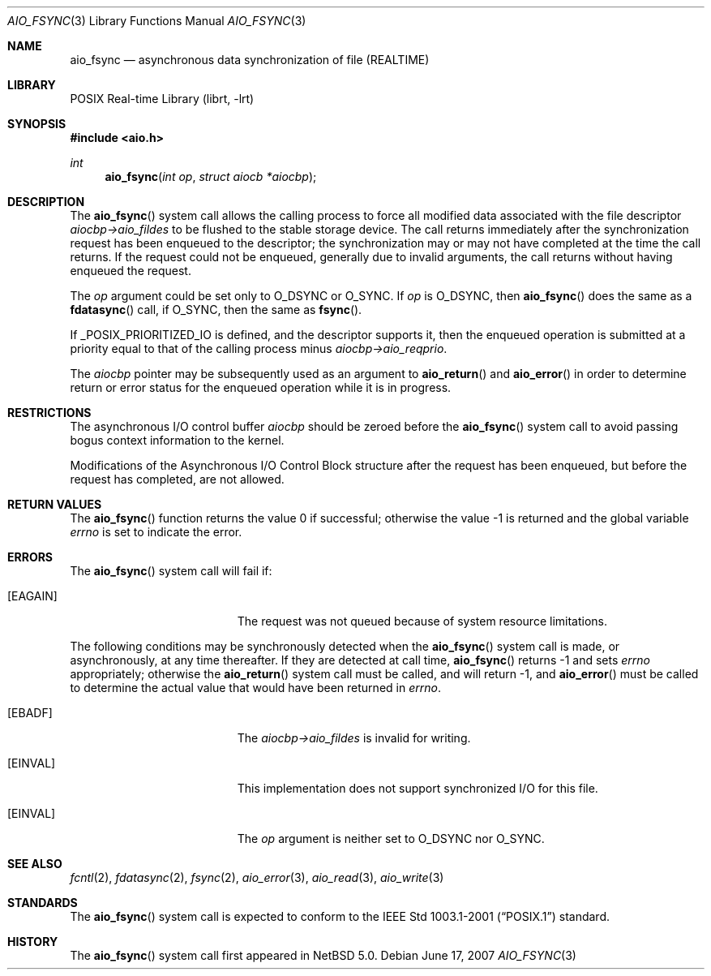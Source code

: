 .\" $NetBSD: aio_fsync.3,v 1.4 2009/03/10 13:23:39 joerg Exp $
.\"
.\" Copyright (c) 2007 The NetBSD Foundation, Inc.
.\" All rights reserved.
.\"
.\" Redistribution and use in source and binary forms, with or without
.\" modification, are permitted provided that the following conditions
.\" are met:
.\" 1. Redistributions of source code must retain the above copyright
.\"    notice, this list of conditions and the following disclaimer.
.\" 2. Redistributions in binary form must reproduce the above copyright
.\"    notice, this list of conditions and the following disclaimer in the
.\"    documentation and/or other materials provided with the distribution.
.\"
.\" THIS SOFTWARE IS PROVIDED BY THE NETBSD FOUNDATION, INC. AND CONTRIBUTORS
.\" ``AS IS'' AND ANY EXPRESS OR IMPLIED WARRANTIES, INCLUDING, BUT NOT LIMITED
.\" TO, THE IMPLIED WARRANTIES OF MERCHANTABILITY AND FITNESS FOR A PARTICULAR
.\" PURPOSE ARE DISCLAIMED.  IN NO EVENT SHALL THE FOUNDATION OR CONTRIBUTORS
.\" BE LIABLE FOR ANY DIRECT, INDIRECT, INCIDENTAL, SPECIAL, EXEMPLARY, OR
.\" CONSEQUENTIAL DAMAGES (INCLUDING, BUT NOT LIMITED TO, PROCUREMENT OF
.\" SUBSTITUTE GOODS OR SERVICES; LOSS OF USE, DATA, OR PROFITS; OR BUSINESS
.\" INTERRUPTION) HOWEVER CAUSED AND ON ANY THEORY OF LIABILITY, WHETHER IN
.\" CONTRACT, STRICT LIABILITY, OR TORT (INCLUDING NEGLIGENCE OR OTHERWISE)
.\" ARISING IN ANY WAY OUT OF THE USE OF THIS SOFTWARE, EVEN IF ADVISED OF THE
.\" POSSIBILITY OF SUCH DAMAGE.
.\"
.Dd June 17, 2007
.Dt AIO_FSYNC 3
.Os
.Sh NAME
.Nm aio_fsync
.Nd asynchronous data synchronization of file (REALTIME)
.Sh LIBRARY
.Lb librt
.Sh SYNOPSIS
.In aio.h
.Ft int
.Fn aio_fsync "int op" "struct aiocb *aiocbp"
.Sh DESCRIPTION
The
.Fn aio_fsync
system call allows the calling process to force all modified data
associated with the file descriptor
.Fa aiocbp-\*[Gt]aio_fildes
to be flushed to the stable storage device.
The call returns immediately after the synchronization request has been
enqueued to the descriptor; the synchronization may or may not have
completed at the time the call returns.
If the request could not be enqueued, generally due to invalid arguments,
the call returns without having enqueued the request.
.Pp
The
.Fa op
argument could be set only to
.Dv O_DSYNC
or
.Dv O_SYNC .
If
.Fa op
is
.Dv O_DSYNC ,
then
.Fn aio_fsync
does the same as a
.Fn fdatasync
call, if
.Dv O_SYNC ,
then the same as
.Fn fsync .
.Pp
If
.Dv _POSIX_PRIORITIZED_IO
is defined, and the descriptor supports it, then the enqueued
operation is submitted at a priority equal to that of the calling
process minus
.Fa aiocbp-\*[Gt]aio_reqprio .
.Pp
The
.Fa aiocbp
pointer may be subsequently used as an argument to
.Fn aio_return
and
.Fn aio_error
in order to determine return or error status for the enqueued operation
while it is in progress.
.Sh RESTRICTIONS
The asynchronous I/O control buffer
.Fa aiocbp
should be zeroed before the
.Fn aio_fsync
system call to avoid passing bogus context information to the kernel.
.Pp
Modifications of the Asynchronous I/O Control Block structure after
the request has been enqueued, but before the request has completed,
are not allowed.
.Sh RETURN VALUES
.Rv -std aio_fsync
.Sh ERRORS
The
.Fn aio_fsync
system call will fail if:
.Bl -tag -width Er
.It Bq Er EAGAIN
The request was not queued because of system resource limitations.
.El
.Pp
The following conditions may be synchronously detected when the
.Fn aio_fsync
system call is made, or asynchronously, at any time thereafter.
If they are detected at call time,
.Fn aio_fsync
returns \-1 and sets
.Va errno
appropriately; otherwise the
.Fn aio_return
system call must be called, and will return \-1, and
.Fn aio_error
must be called to determine the actual value that would have been
returned in
.Va errno .
.Bl -tag -width Er
.It Bq Er EBADF
The
.Fa aiocbp-\*[Gt]aio_fildes
is invalid for writing.
.It Bq Er EINVAL
This implementation does not support synchronized I/O for this file.
.It Bq Er EINVAL
The
.Fa op
argument is neither set to
.Dv O_DSYNC
nor
.Dv O_SYNC .
.El
.Sh SEE ALSO
.Xr fcntl 2 ,
.Xr fdatasync 2 ,
.Xr fsync 2 ,
.Xr aio_error 3 ,
.Xr aio_read 3 ,
.Xr aio_write 3
.Sh STANDARDS
The
.Fn aio_fsync
system call is expected to conform to the
.St -p1003.1-2001
standard.
.Sh HISTORY
The
.Fn aio_fsync
system call first appeared in
.Nx 5.0 .
